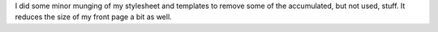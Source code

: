 .. title: More munging of style and templates
.. slug: style
.. date: 2004-09-01 12:22:17
.. tags: content, blog

I did some minor munging of my stylesheet and templates to remove some
of the accumulated, but not used, stuff. It reduces the size of my front
page a bit as well.
